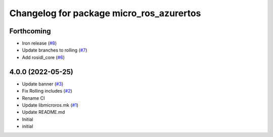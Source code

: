 ^^^^^^^^^^^^^^^^^^^^^^^^^^^^^^^^^^^^^^^^^
Changelog for package micro_ros_azurertos
^^^^^^^^^^^^^^^^^^^^^^^^^^^^^^^^^^^^^^^^^

Forthcoming
-----------
* Iron release (`#8 <https://github.com/micro-ROS/micro_ros_azure_rtos_app/issues/8>`_)
* Update branches to rolling (`#7 <https://github.com/micro-ROS/micro_ros_azure_rtos_app/issues/7>`_)
* Add rosidl_core (`#6 <https://github.com/micro-ROS/micro_ros_azure_rtos_app/issues/6>`_)

4.0.0 (2022-05-25)
------------------
* Update banner (`#3 <https://github.com/micro-ROS/micro_ros_azure_rtos_app/issues/3>`_)
* Fix Rolling includes (`#2 <https://github.com/micro-ROS/micro_ros_azure_rtos_app/issues/2>`_)
* Rename CI
* Update libmicroros.mk (`#1 <https://github.com/micro-ROS/micro_ros_azure_rtos_app/issues/1>`_)
* Update README.md
* Initial
* initial
